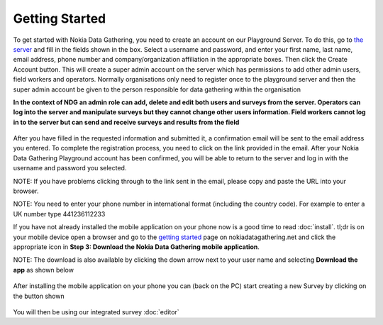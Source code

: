 .. _getting-started:

**********************
Getting Started
**********************

To get started with Nokia Data Gathering, you need to create an account on our Playground Server. To do this, go to `the server 
<https://nokiadatagathering.net>`_ and fill in the fields shown in the box. Select a username and password, and enter your first name, last name, email address, phone number and company/organization affiliation in the appropriate boxes. Then click the Create Account button. This will create a super admin account on the server which has permissions to add other admin users, field workers and operators. Normally organisations only need to register once to the playground server and then the super admin account be given to the person responsible for data gathering within the organisation

**In the context of NDG an admin role can add, delete and edit both users and surveys from the server. Operators can log into the server and manipulate surveys but they cannot change other users information. Field workers cannot log in to the server but can send and receive surveys and results from the field**


.. figure:: images/register.png
   :alt: Register as a super admin to the server



After you have filled in the requested information and submitted it, a confirmation email will be sent to the email address you entered. To complete the registration process, you need to click on the link provided in the email. After your Nokia Data Gathering Playground account has been confirmed, you will be able to return to the server and log in with the username and password you selected.

NOTE: If you have problems clicking through to the link sent in the email, please copy and paste the URL into your browser. 

NOTE: You need to enter your phone number in international format (including the country code). For example to enter a UK number type 441236112233


If you have not already installed the mobile application on your phone now is a good time to read :doc:`install`. tl;dr is on your mobile device open a browser and go to the `getting started <https://nokiadatagathering.net/#/getStarted>`_  page on nokiadatagathering.net and click the appropriate icon in **Step 3: Download the Nokia Data Gathering mobile application**.  

NOTE: The download is also available by clicking the down arrow next to your user name and selecting **Download the app** as shown below 

.. figure:: images/download_the_app.png
   :alt: Accessing the mobile application download


After installing the mobile application on your phone you can (back on the PC) start creating a new Survey by clicking on the button shown

.. figure:: images/create.png
   :alt: Create a new Survey


You will then be using our integrated survey :doc:`editor`



